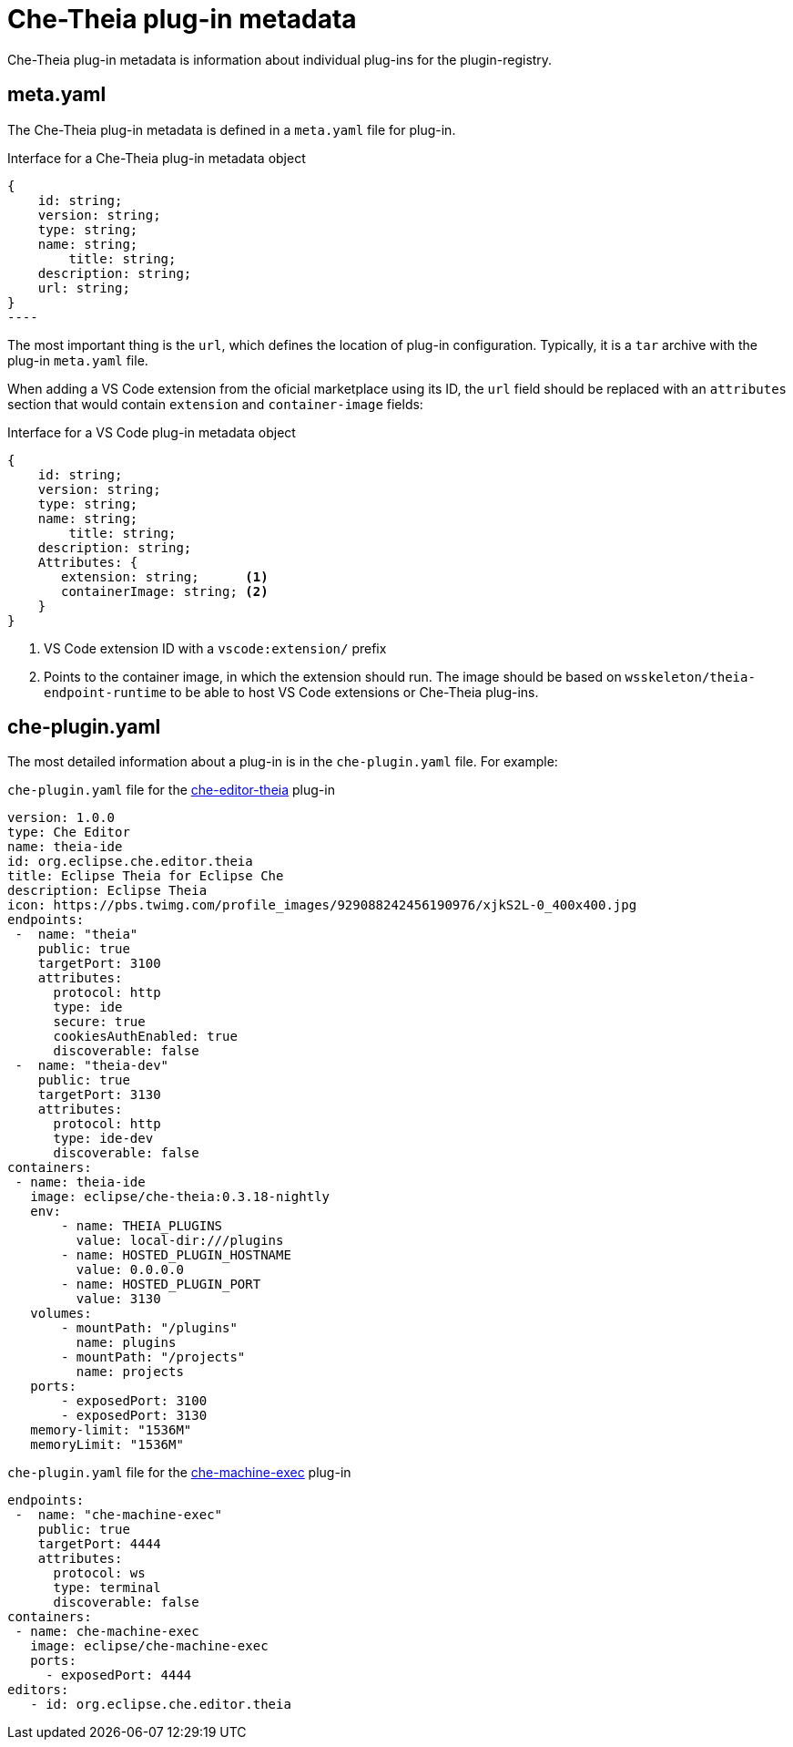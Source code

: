 [id="che-theia-plug-in-metadata_{context}"]
= Che-Theia plug-in metadata

Che-Theia plug-in metadata is information about individual plug-ins for the plugin-registry.


== meta.yaml

The Che-Theia plug-in metadata is defined in a `meta.yaml` file for plug-in.

.Interface for a Che-Theia plug-in metadata object
[source,json]
{
    id: string;
    version: string;
    type: string;
    name: string;
        title: string;
    description: string;
    url: string;
}
----

The most important thing is the `url`, which defines the location of plug-in configuration. Typically, it is a `tar` archive with the plug-in `meta.yaml` file.

When adding a VS Code extension from the oficial marketplace using its ID, the `url` field should be replaced with an `attributes` section that would contain `extension` and `container-image` fields:

.Interface for a VS Code plug-in metadata object
[source,json]
----
{
    id: string;
    version: string;
    type: string;
    name: string;
        title: string;
    description: string;
    Attributes: {
       extension: string;      <1>
       containerImage: string; <2>
    }
}
----
<1> VS Code extension ID with a `vscode:extension/` prefix
<2> Points to the container image, in which the extension should run. The image should be based on `wsskeleton/theia-endpoint-runtime` to be able to host VS Code extensions or Che-Theia plug-ins.


== che-plugin.yaml

The most detailed information about a plug-in is in the `che-plugin.yaml` file. For example:

.`che-plugin.yaml` file for the link:https://github.com/ws-skeleton/che-editor-theia/blob/master/etc/che-plugin.yaml[che-editor-theia] plug-in
[source,yaml]
----
version: 1.0.0
type: Che Editor
name: theia-ide
id: org.eclipse.che.editor.theia
title: Eclipse Theia for Eclipse Che
description: Eclipse Theia
icon: https://pbs.twimg.com/profile_images/929088242456190976/xjkS2L-0_400x400.jpg
endpoints:
 -  name: "theia"
    public: true
    targetPort: 3100
    attributes:
      protocol: http
      type: ide
      secure: true
      cookiesAuthEnabled: true
      discoverable: false
 -  name: "theia-dev"
    public: true
    targetPort: 3130
    attributes:
      protocol: http
      type: ide-dev
      discoverable: false
containers:
 - name: theia-ide
   image: eclipse/che-theia:0.3.18-nightly
   env:
       - name: THEIA_PLUGINS
         value: local-dir:///plugins
       - name: HOSTED_PLUGIN_HOSTNAME
         value: 0.0.0.0
       - name: HOSTED_PLUGIN_PORT
         value: 3130
   volumes:
       - mountPath: "/plugins"
         name: plugins
       - mountPath: "/projects"
         name: projects
   ports:
       - exposedPort: 3100
       - exposedPort: 3130
   memory-limit: "1536M"
   memoryLimit: "1536M"
----

.`che-plugin.yaml` file for the link:https://github.com/eclipse/che-machine-exec/blob/master/assembly/etc/che-plugin.yaml[che-machine-exec] plug-in
[source,json]
----
endpoints:
 -  name: "che-machine-exec"
    public: true
    targetPort: 4444
    attributes:
      protocol: ws
      type: terminal
      discoverable: false
containers:
 - name: che-machine-exec
   image: eclipse/che-machine-exec
   ports:
     - exposedPort: 4444
editors:
   - id: org.eclipse.che.editor.theia
----


// .Additional resources
// 
// * A bulleted list of links to other material closely related to the contents of the concept module.
// * For more details on writing concept modules, see the link:https://github.com/redhat-documentation/modular-docs#modular-documentation-reference-guide[Modular Documentation Reference Guide].
// * Use a consistent system for file names, IDs, and titles. For tips, see _Anchor Names and File Names_ in link:https://github.com/redhat-documentation/modular-docs#modular-documentation-reference-guide[Modular Documentation Reference Guide].
